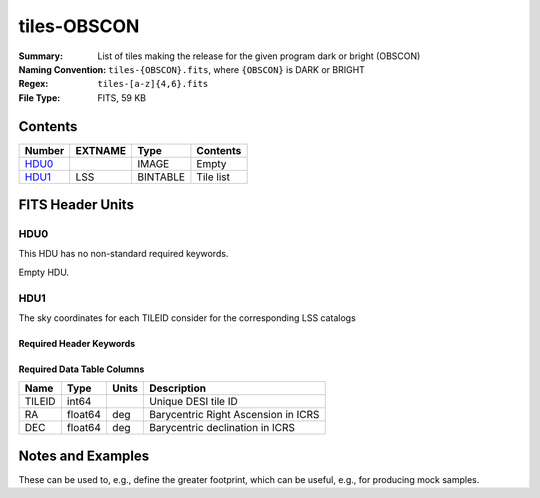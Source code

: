 ============
tiles-OBSCON
============

:Summary: List of tiles making the release for the given program dark or bright (OBSCON)
:Naming Convention: ``tiles-{OBSCON}.fits``, where ``{OBSCON}`` is DARK or BRIGHT
:Regex: ``tiles-[a-z]{4,6}.fits`` 
:File Type: FITS, 59 KB  

Contents
========

====== ======= ======== ===================
Number EXTNAME Type     Contents
====== ======= ======== ===================
HDU0_          IMAGE    Empty
HDU1_  LSS     BINTABLE Tile list
====== ======= ======== ===================


FITS Header Units
=================

HDU0
----

This HDU has no non-standard required keywords.

Empty HDU.

HDU1
----

The sky coordinates for each TILEID consider for the corresponding LSS catalogs

Required Header Keywords
~~~~~~~~~~~~~~~~~~~~~~~~

.. collapse:: Required Header Keywords Table

    .. rst-class:: keywords

    ====== ============= ==== =====================
    KEY    Example Value Type Comment
    ====== ============= ==== =====================
    NAXIS1 24            int  length of dimension 1
    NAXIS2 2275          int  length of dimension 2
    DESIDR dr1           str
    ====== ============= ==== =====================

Required Data Table Columns
~~~~~~~~~~~~~~~~~~~~~~~~~~~

.. rst-class:: columns

====== ======= ===== ===================================
Name   Type    Units Description
====== ======= ===== ===================================
TILEID int64         Unique DESI tile ID
RA     float64 deg   Barycentric Right Ascension in ICRS
DEC    float64 deg   Barycentric declination in ICRS
====== ======= ===== ===================================


Notes and Examples
==================

These can be used to, e.g., define the greater footprint, which can be useful, e.g., for producing mock samples.
